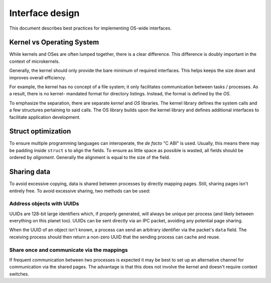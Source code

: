 ================
Interface design
================

This document describes best practices for implementing OS-wide interfaces.


Kernel vs Operating System
~~~~~~~~~~~~~~~~~~~~~~~~~~

While kernels and OSes are often lumped together, there is a clear difference.
This difference is doubly important in the context of microkernels.

Generally, the kernel should only provide the bare minimum of required
interfaces. This helps keeps the size down and improves overall efficiency.

For example, the kernel has no concept of a file system; it only facilitates
communication between tasks / processes. As a result, there is no kernel-
mandated format for directory listings. Instead, the format is defined by
the *OS*.

To emphasize the separation, there are separate *kernel* and *OS* libraries.
The kernel library defines the system calls and a few structures pertaining
to said calls. The OS library builds upon the kernel library and defines
additional interfaces to facilitate application development.


Struct optimization
~~~~~~~~~~~~~~~~~~~

To ensure multiple programming languages can interoperate, the *de facto*
"C ABI" is used. Usually, this means there may be padding inside ``struct`` s
to align the fields. To ensure as little space as possible is wasted, all
fields should be ordered by *alignment*. Generally the alignment is equal
to the size of the field.


Sharing data
~~~~~~~~~~~~

To avoid excessive copying, data is shared between processes by directly
mapping pages. Still, sharing pages isn't entirely free. To avoid excessive
sharing, two methods can be used:


Address objects with UUIDs
``````````````````````````

UUIDs are 128-bit large identifiers which, if properly generated, will always
be unique per process (and likely between everything on this planet too). UUIDs
can be sent directly via an IPC packet, avoiding any potential page sharing.

When the UUID of an object isn't known, a process can send an arbitrary
identifier via the packet's ``data`` field. The receiving process should
then return a non-zero UUID that the sending process can cache and reuse.


Share once and communicate via the mappings
```````````````````````````````````````````

If frequent communication between two processes is expected it may be best
to set up an alternative channel for communication via the shared pages.
The advantage is that this does not involve the kernel and doesn't require
context switches.
